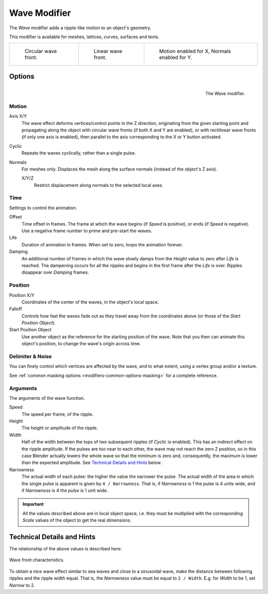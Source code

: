 .. _bpy.types.WaveModifier:

*************
Wave Modifier
*************

The *Wave* modifier adds a ripple-like motion to an object's geometry.

This modifier is available for meshes, lattices, curves, surfaces and texts.

.. list-table::

   * - .. figure:: /images/modeling_modifiers_deform_wave_example-circular.jpg
          :width: 200px

          Circular wave front.

     - .. figure:: /images/modeling_modifiers_deform_wave_example-linear.jpg
          :width: 200px

          Linear wave front.

     - .. figure:: /images/modeling_modifiers_deform_wave_example-normals.jpg
          :width: 200px

          Motion enabled for X,
          Normals enabled for Y.


Options
=======

.. figure:: /images/modeling_modifiers_deform_wave_panel.png
   :align: right

   The Wave modifier.


Motion
------

Axis X/Y
   The wave effect deforms vertices/control points in the Z direction,
   originating from the given starting point and propagating along the object with circular wave fronts
   (if both X and Y are enabled),
   or with rectilinear wave fronts (if only one axis is enabled),
   then parallel to the axis corresponding to the X or Y button activated.
Cyclic
   Repeats the waves cyclically, rather than a single pulse.
Normals
   For meshes only. Displaces the mesh along the surface normals (instead of the object's Z axis).

   X/Y/Z
      Restrict displacement along normals to the selected local axes.


Time
----

Settings to control the animation.

Offset
   Time offset in frames. The frame at which the wave begins (if *Speed* is positive),
   or ends (if *Speed* is negative). Use a negative frame number to prime and pre-start the waves.
Life
   Duration of animation in frames. When set to zero, loops the animation forever.
Damping
   An additional number of frames in which the wave slowly damps from the *Height* value
   to zero after *Life* is reached.
   The dampening occurs for all the ripples and begins in the first frame after the *Life* is over.
   Ripples disappear over *Damping* frames.


Position
--------

Position X/Y
   Coordinates of the center of the waves, in the object's local space.
Falloff
   Controls how fast the waves fade out as they travel away from the coordinates above
   (or those of the *Start Position Object*).

Start Position Object
   Use another object as the reference for the starting position of the wave.
   Note that you then can animate this object's position, to change the wave's origin across time.


Delimiter & Noise
-----------------

You can finely control which vertices are affected by the wave, and to what extent,
using a vertex group and/or a texture.

See :ref:`common masking options <modifiers-common-options-masking>` for a complete reference.


Arguments
---------

The arguments of the wave function.

Speed
   The speed per frame, of the ripple.
Height
   The height or amplitude of the ripple.
Width
   Half of the width between the tops of two subsequent ripples (if *Cyclic* is enabled).
   This has an indirect effect on the ripple amplitude. If the pulses are too near to each other,
   the wave may not reach the zero Z position, so in this case Blender actually lowers the whole wave
   so that the minimum is zero and, consequently, the maximum is lower than the expected amplitude.
   See `Technical Details and Hints`_ below.
Narrowness
   The actual width of each pulse: the higher the value the narrower the pulse.
   The actual width of the area in which the single pulse is apparent is given by ``4 / Narrowness``.
   That is, if *Narrowness* is 1 the *pulse* is 4 units wide, and if *Narrowness*
   is 4 the *pulse* is 1 unit wide.

.. important::

   All the values described above are in local object space,
   i.e. they must be multiplied with the corresponding *Scale* values of
   the object to get the real dimensions.


Technical Details and Hints
===========================

The relationship of the above values is described here:

.. figure:: /images/modeling_modifiers_deform_wave_front-characteristics.png
   :align: center

   Wave front characteristics.

To obtain a nice wave effect similar to sea waves and close to a sinusoidal wave,
make the distance between following ripples and the ripple width equal. That is,
the *Narrowness* value must be equal to ``2 / Width``.
E.g. for *Width* to be 1, set *Narrow* to 2.
